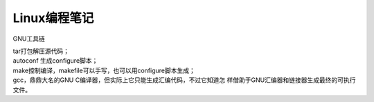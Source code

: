 
=======================================
Linux编程笔记
=======================================

GNU工具链

| tar打包解压源代码；
| autoconf 生成configure脚本；
| make控制编译，makefile可以手写，也可以用configure脚本生成；
| gcc，鼎鼎大名的GNU C编译器，但实际上它只能生成汇编代码，不过它知道怎
  样借助于GNU汇编器和链接器生成最终的可执行文件。

